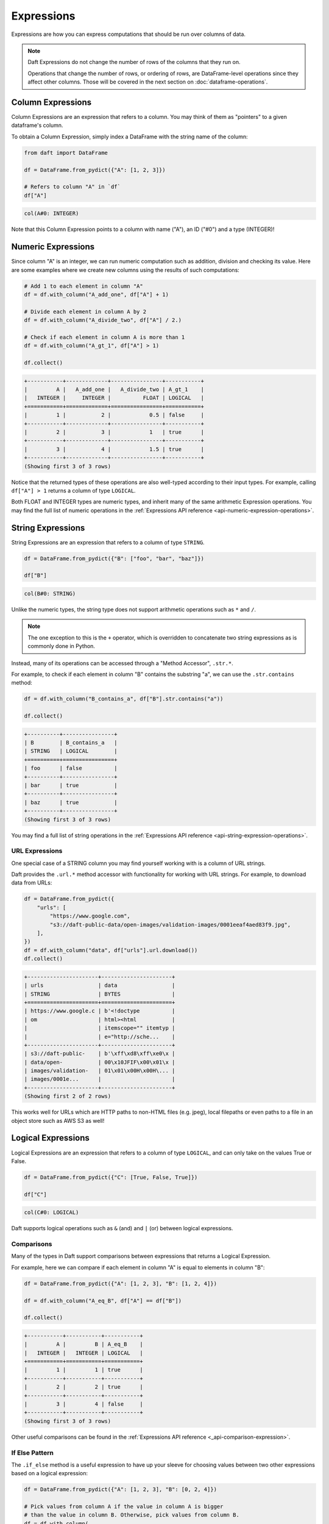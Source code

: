 Expressions
===========

Expressions are how you can express computations that should be run over columns of data.

.. NOTE::

    Daft Expressions do not change the number of rows of the columns that they run on.

    Operations that change the number of rows, or ordering of rows, are DataFrame-level operations since they affect other columns. Those will be covered in the next section on :doc:`dataframe-operations`.

Column Expressions
------------------

Column Expressions are an expression that refers to a column. You may think of them as "pointers" to a given dataframe's column.

To obtain a Column Expression, simply index a DataFrame with the string name of the column:

.. code:: python

    from daft import DataFrame

    df = DataFrame.from_pydict({"A": [1, 2, 3]})

    # Refers to column "A" in `df`
    df["A"]

.. code:: none

    col(A#0: INTEGER)

Note that this Column Expression points to a column with name ("A"), an ID ("#0") and a type (INTEGER)!

Numeric Expressions
-------------------

Since column "A" is an integer, we can run numeric computation such as addition, division and checking its value. Here are some examples where we create new columns using the results of such computations:

.. code:: python

    # Add 1 to each element in column "A"
    df = df.with_column("A_add_one", df["A"] + 1)

    # Divide each element in column A by 2
    df = df.with_column("A_divide_two", df["A"] / 2.)

    # Check if each element in column A is more than 1
    df = df.with_column("A_gt_1", df["A"] > 1)

    df.collect()

.. code:: none

    +-----------+-------------+----------------+-----------+
    |         A |   A_add_one |   A_divide_two | A_gt_1    |
    |   INTEGER |     INTEGER |          FLOAT | LOGICAL   |
    +===========+=============+================+===========+
    |         1 |           2 |            0.5 | false     |
    +-----------+-------------+----------------+-----------+
    |         2 |           3 |            1   | true      |
    +-----------+-------------+----------------+-----------+
    |         3 |           4 |            1.5 | true      |
    +-----------+-------------+----------------+-----------+
    (Showing first 3 of 3 rows)

Notice that the returned types of these operations are also well-typed according to their input types. For example, calling ``df["A"] > 1`` returns a column of type ``LOGICAL``.

Both FLOAT and INTEGER types are numeric types, and inherit many of the same arithmetic Expression operations. You may find the full list of numeric operations in the :ref:`Expressions API reference <api-numeric-expression-operations>`.

String Expressions
------------------

String Expressions are an expression that refers to a column of type ``STRING``.

.. code:: python

    df = DataFrame.from_pydict({"B": ["foo", "bar", "baz"]})

    df["B"]

.. code:: none

    col(B#0: STRING)

Unlike the numeric types, the string type does not support arithmetic operations such as ``*`` and ``/``.

.. NOTE::

    The one exception to this is the ``+`` operator, which is overridden to concatenate two string expressions as is commonly done in Python.

Instead, many of its operations can be accessed through a "Method Accessor", ``.str.*``.

For example, to check if each element in column "B" contains the substring "a", we can use the ``.str.contains`` method:

.. code:: python

    df = df.with_column("B_contains_a", df["B"].str.contains("a"))

    df.collect()

.. code:: none

    +----------+----------------+
    | B        | B_contains_a   |
    | STRING   | LOGICAL        |
    +==========+================+
    | foo      | false          |
    +----------+----------------+
    | bar      | true           |
    +----------+----------------+
    | baz      | true           |
    +----------+----------------+
    (Showing first 3 of 3 rows)

You may find a full list of string operations in the :ref:`Expressions API reference <api-string-expression-operations>`.

URL Expressions
^^^^^^^^^^^^^^^

One special case of a STRING column you may find yourself working with is a column of URL strings.

Daft provides the ``.url.*`` method accessor with functionality for working with URL strings. For example, to download data from URLs:

.. code:: python

    df = DataFrame.from_pydict({
        "urls": [
            "https://www.google.com",
            "s3://daft-public-data/open-images/validation-images/0001eeaf4aed83f9.jpg",
        ],
    })
    df = df.with_column("data", df["urls"].url.download())
    df.collect()

.. code:: none

    +----------------------+----------------------+
    | urls                 | data                 |
    | STRING               | BYTES                |
    +======================+======================+
    | https://www.google.c | b'<!doctype          |
    | om                   | html><html           |
    |                      | itemscope="" itemtyp |
    |                      | e="http://sche...    |
    +----------------------+----------------------+
    | s3://daft-public-    | b'\xff\xd8\xff\xe0\x |
    | data/open-           | 00\x10JFIF\x00\x01\x |
    | images/validation-   | 01\x01\x00H\x00H\... |
    | images/0001e...      |                      |
    +----------------------+----------------------+
    (Showing first 2 of 2 rows)

This works well for URLs which are HTTP paths to non-HTML files (e.g. jpeg), local filepaths or even paths to a file in an object store such as AWS S3 as well!

Logical Expressions
-------------------

Logical Expressions are an expression that refers to a column of type ``LOGICAL``, and can only take on the values True or False.

.. code:: python

    df = DataFrame.from_pydict({"C": [True, False, True]})

    df["C"]

.. code:: none

    col(C#0: LOGICAL)

Daft supports logical operations such as ``&`` (and) and ``|`` (or) between logical expressions.

Comparisons
^^^^^^^^^^^

Many of the types in Daft support comparisons between expressions that returns a Logical Expression.

For example, here we can compare if each element in column "A" is equal to elements in column "B":

.. code:: python

    df = DataFrame.from_pydict({"A": [1, 2, 3], "B": [1, 2, 4]})

    df = df.with_column("A_eq_B", df["A"] == df["B"])

    df.collect()

.. code:: none

    +-----------+-----------+-----------+
    |         A |         B | A_eq_B    |
    |   INTEGER |   INTEGER | LOGICAL   |
    +===========+===========+===========+
    |         1 |         1 | true      |
    +-----------+-----------+-----------+
    |         2 |         2 | true      |
    +-----------+-----------+-----------+
    |         3 |         4 | false     |
    +-----------+-----------+-----------+
    (Showing first 3 of 3 rows)

Other useful comparisons can be found in the :ref:`Expressions API reference <_api-comparison-expression>`.

If Else Pattern
^^^^^^^^^^^^^^^

The ``.if_else`` method is a useful expression to have up your sleeve for choosing values between two other expressions based on a logical expression:

.. code:: python

    df = DataFrame.from_pydict({"A": [1, 2, 3], "B": [0, 2, 4]})

    # Pick values from column A if the value in column A is bigger
    # than the value in column B. Otherwise, pick values from column B.
    df = df.with_column(
        "A_if_bigger_else_B",
        (df["A"] > df["B"]).if_else(df["A"], df["B"]),
    )

    df.collect()

.. code:: none

    +-----------+-----------+----------------------+
    |         A |         B |   A_if_bigger_else_B |
    |   INTEGER |   INTEGER |              INTEGER |
    +===========+===========+======================+
    |         1 |         0 |                    1 |
    +-----------+-----------+----------------------+
    |         2 |         2 |                    2 |
    +-----------+-----------+----------------------+
    |         3 |         4 |                    4 |
    +-----------+-----------+----------------------+
    (Showing first 3 of 3 rows)

This is a useful expression for cleaning your data!
